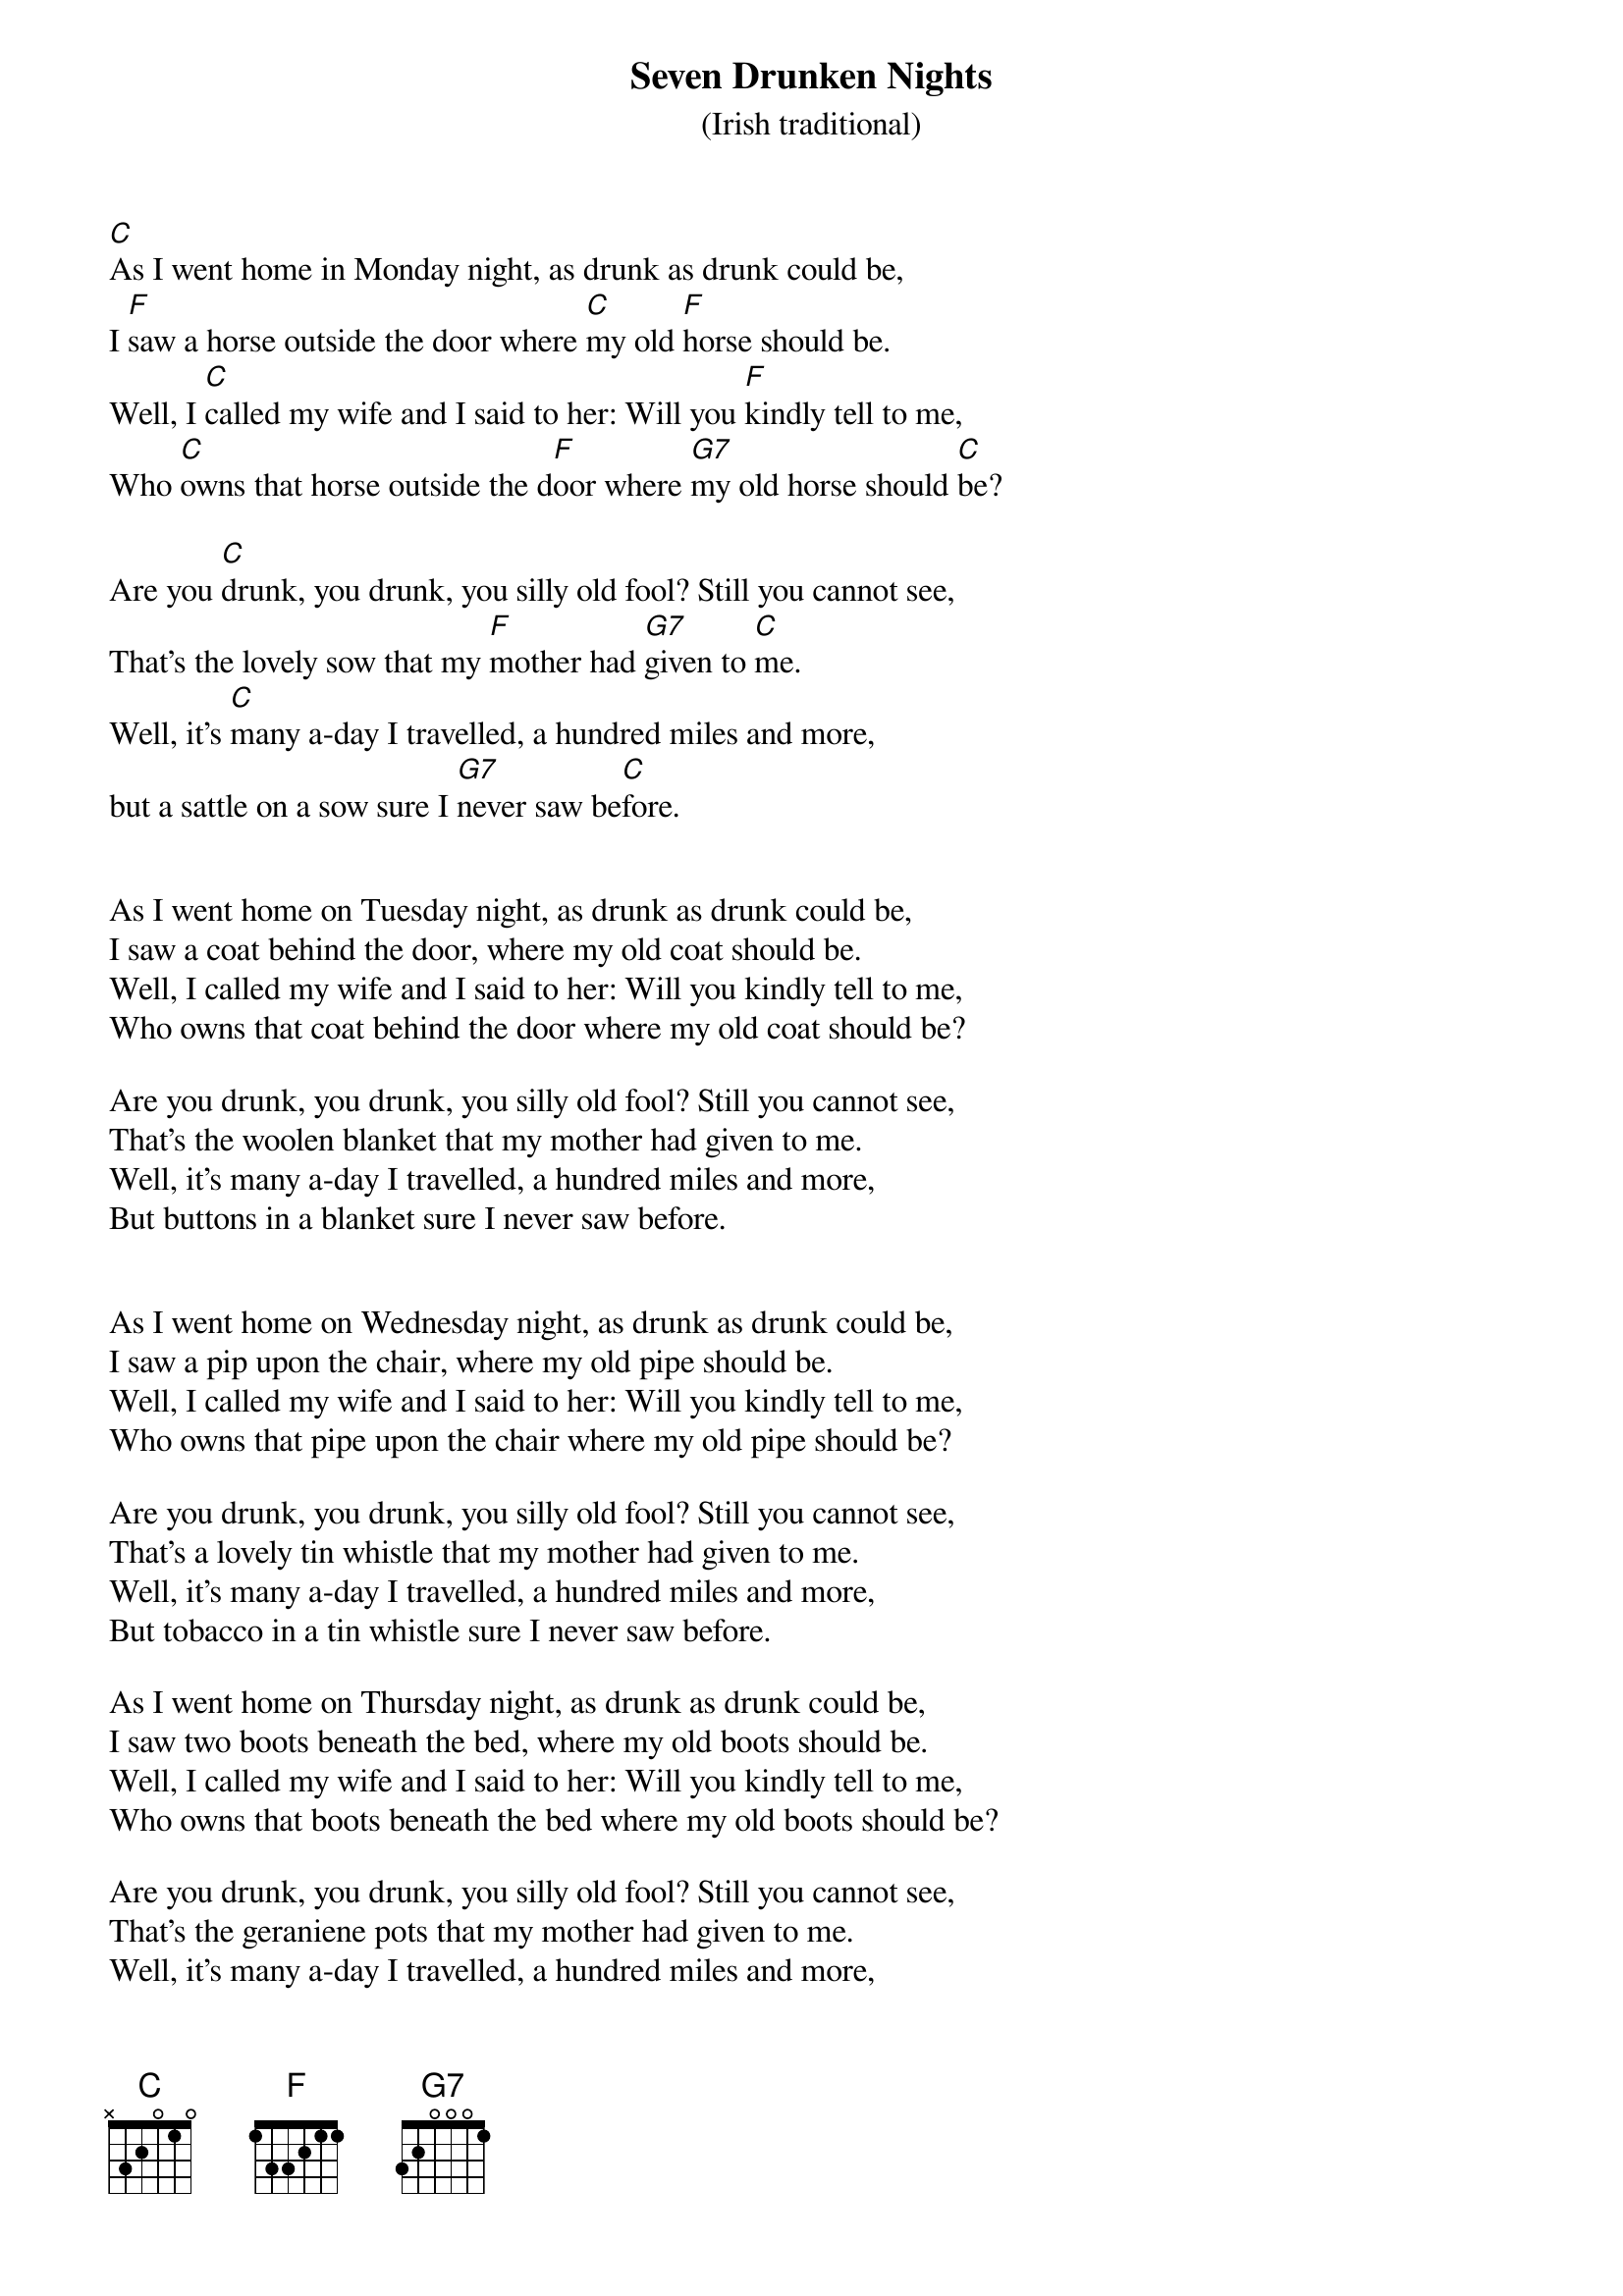 {title:Seven Drunken Nights}
{subtitle:(Irish traditional)}

[C]As I went home in Monday night, as drunk as drunk could be,
I [F]saw a horse outside the door where [C]my old [F]horse should be.
Well, I [C]called my wife and I said to her: Will you [F]kindly tell to me,
Who [C]owns that horse outside the d[F]oor where [G7]my old horse should [C]be?

Are you [C]drunk, you drunk, you silly old fool? Still you cannot see,
That's the lovely sow that my [F]mother had [G7]given to [C]me.
Well, it's [C]many a-day I travelled, a hundred miles and more,
but a sattle on a sow sure I [G7]never saw be[C]fore.


As I went home on Tuesday night, as drunk as drunk could be,
I saw a coat behind the door, where my old coat should be.
Well, I called my wife and I said to her: Will you kindly tell to me,
Who owns that coat behind the door where my old coat should be?

Are you drunk, you drunk, you silly old fool? Still you cannot see,
That's the woolen blanket that my mother had given to me.
Well, it's many a-day I travelled, a hundred miles and more,
But buttons in a blanket sure I never saw before.


As I went home on Wednesday night, as drunk as drunk could be,
I saw a pip upon the chair, where my old pipe should be.
Well, I called my wife and I said to her: Will you kindly tell to me,
Who owns that pipe upon the chair where my old pipe should be?

Are you drunk, you drunk, you silly old fool? Still you cannot see,
That's a lovely tin whistle that my mother had given to me.
Well, it's many a-day I travelled, a hundred miles and more,
But tobacco in a tin whistle sure I never saw before.

As I went home on Thursday night, as drunk as drunk could be,
I saw two boots beneath the bed, where my old boots should be.
Well, I called my wife and I said to her: Will you kindly tell to me,
Who owns that boots beneath the bed where my old boots should be?

Are you drunk, you drunk, you silly old fool? Still you cannot see,
That's the geraniene pots that my mother had given to me.
Well, it's many a-day I travelled, a hundred miles and more,
But laces in a gernaniene pot sure I never saw before.


As I went home on Friday night, as drunk as drunk could be,
I saw a head upon the bed, where my old head should be.
Well, I called my wife and I said to her: Will you kindly tell to me,
Who owns that head upon the bed where my old head should be?


Are you drunk, you drunk, you silly old fool? Still you cannot see,
That's a lovely baby-boy that my mother had given to me.
Well, it's many a-day I travelled, a hundred miles and more,
But a baby and his whiskers sure I never saw before.



As I went home on Saturday night, as drunk as drunk could be,
I saw two hands upon her breasts, where my two hands should be.
Well, I called my wife and I said to her: Will you kindly tell to me,
Who owns that hands upon your breasts where my two hands should be?

Are you drunk, you drunk, you silly old fool? Still you cannot see,
That's a lovely new night-gown that my mother had given to me.
Well, it's many a-day I travelled, a hundred miles and more,
But fingers in a night-gown sure I never saw before.


As I went home on Sunday night, as drunk as drunk could be,
I saw a thing in her thing, where my old thing should be.
Well, I called my wife and I said to her: Will you kindly tell to me,
Who owns that thing in your thing where my old thing should be?

Are you drunk, you drunk, you silly old fool? Still you cannot see,
That's that lovely tin whistle that my mother had given to me.
Well, it's many a-day I travelled, a hundred miles and more,
But hair on a tin whistle sure I never saw before.
